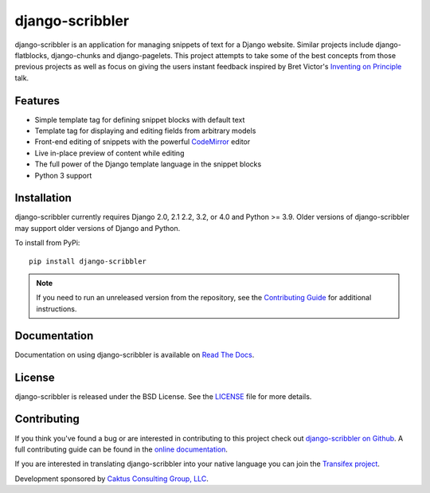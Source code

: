 django-scribbler
===================

django-scribbler is an application for managing snippets of text for a Django website.
Similar projects include django-flatblocks, django-chunks and django-pagelets. This
project attempts to take some of the best concepts from those previous projects as
well as focus on giving the users instant feedback inspired by Bret Victor's
`Inventing on Principle <http://vimeo.com/36579366>`_ talk.

.. image:: https://travis-ci.org/caktus/django-scribbler.svg?branch=master
    :alt: Build Status
    :target: https://travis-ci.org/caktus/django-scribbler


Features
--------------------------------------

- Simple template tag for defining snippet blocks with default text
- Template tag for displaying and editing fields from arbitrary models
- Front-end editing of snippets with the powerful `CodeMirror <http://codemirror.net/>`_ editor
- Live in-place preview of content while editing
- The full power of the Django template language in the snippet blocks
- Python 3 support


Installation
--------------------------------------

django-scribbler currently requires Django 2.0, 2.1 2.2, 3.2, or 4.0 and Python >= 3.9. Older versions of
django-scribbler may support older versions of Django and Python.

To install from PyPi::

    pip install django-scribbler

.. note:: If you need to run an unreleased version from the repository, see the `Contributing Guide <http://django-scribbler.readthedocs.org/en/latest/contributing.html>`_ for additional instructions.

Documentation
-----------------------------------

Documentation on using django-scribbler is available on
`Read The Docs <http://readthedocs.org/docs/django-scribbler/>`_.


License
--------------------------------------

django-scribbler is released under the BSD License. See the
`LICENSE <https://github.com/caktus/django-scribbler/blob/master/LICENSE>`_ file for more details.


Contributing
--------------------------------------

If you think you've found a bug or are interested in contributing to this project
check out `django-scribbler on Github <https://github.com/caktus/django-scribbler>`_. A
full contributing guide can be found in the `online documentation <http://django-scribbler.readthedocs.org/en/latest/contributing.html>`_.

If you are interested in translating django-scribbler into your native language
you can join the `Transifex project <https://www.transifex.com/projects/p/django-scribbler/>`_.

Development sponsored by `Caktus Consulting Group, LLC
<http://www.caktusgroup.com/services>`_.

